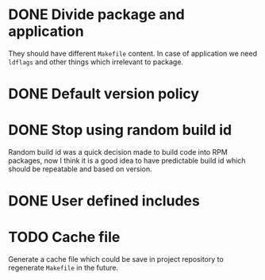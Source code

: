 * DONE Divide package and application
  CLOSED: [2017-07-11 Tue 23:57]
  They should have different =Makefile= content.
  In case of application we need =ldflags= and other things
  which irrelevant to package.
* DONE Default version policy
  CLOSED: [2017-07-12 Wed 00:08]
* DONE Stop using random build id
  CLOSED: [2017-07-12 Wed 00:11]
  Random build id was a quick decision made to build code
  into RPM packages, now I think it is a good idea to have
  predictable build id which should be repeatable and based
  on version.
* DONE User defined includes
  CLOSED: [2017-07-12 Wed 00:21]
* TODO Cache file
  Generate a cache file which could be save in project repository
  to regenerate =Makefile= in the future.
